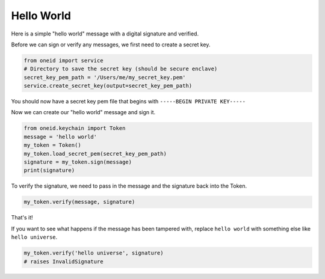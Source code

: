 Hello World
===========

Here is a simple "hello world" message with a digital signature and verified.

Before we can sign or verify any messages, we first need to create a secret key.

.. code-block:: python

    from oneid import service
    # Directory to save the secret key (should be secure enclave)
    secret_key_pem_path = '/Users/me/my_secret_key.pem'
    service.create_secret_key(output=secret_key_pem_path)

You should now have a secret key pem file that begins with ``-----BEGIN PRIVATE KEY-----``

Now we can create our "hello world" message and sign it.

.. code-block:: python

    from oneid.keychain import Token
    message = 'hello world'
    my_token = Token()
    my_token.load_secret_pem(secret_key_pem_path)
    signature = my_token.sign(message)
    print(signature)

To verify the signature, we need to pass in the message and the signature back into the Token.

..  code-block:: python

    my_token.verify(message, signature)

That's it!

If you want to see what happens if the message has been tampered with, replace ``hello world`` with
something else like ``hello universe``.

.. code-block:: python

    my_token.verify('hello universe', signature)
    # raises InvalidSignature



